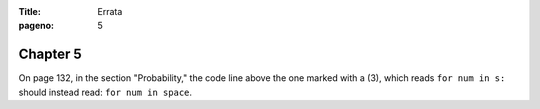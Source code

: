 :Title: Errata
:pageno: 5


Chapter 5
=========

On page 132, in the section "Probability," the code line above the one
marked with a (3), which reads ``for num in s:`` should instead read:
``for num in space``.
